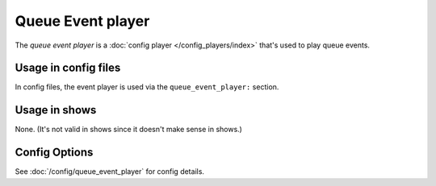 Queue Event player
==================

The *queue event player* is a :doc:`config player </config_players/index>` that's used to play queue events.

Usage in config files
---------------------

In config files, the event player is used via the ``queue_event_player:`` section.

Usage in shows
--------------

None. (It's not valid in shows since it doesn't make sense in shows.)

Config Options
--------------

See :doc:`/config/queue_event_player` for config details.
